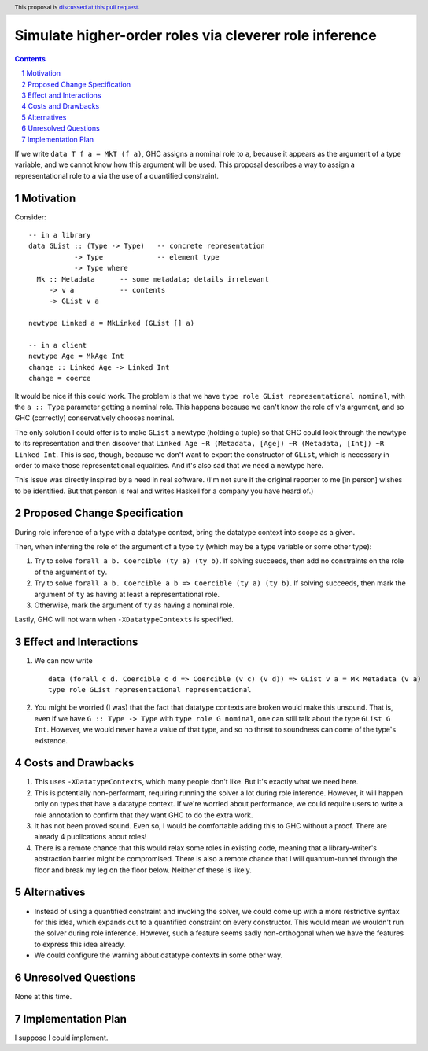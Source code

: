 Simulate higher-order roles via cleverer role inference
=======================================================

.. proposal-number:: Leave blank. This will be filled in when the proposal is
                     accepted.
.. ticket-url:: Leave blank. This will eventually be filled with the
                ticket URL which will track the progress of the
                implementation of the feature.
.. implemented:: Leave blank. This will be filled in with the first GHC version which
                 implements the described feature.
.. highlight:: haskell
.. header:: This proposal is `discussed at this pull request <https://github.com/ghc-proposals/ghc-proposals/pull/233>`_.
.. sectnum::
.. contents::

If we write ``data T f a = MkT (f a)``, GHC assigns a nominal role to ``a``, because it appears
as the argument of a type variable, and we cannot know how this argument will be used. This proposal
describes a way to assign a representational role to ``a`` via the use of a quantified constraint.

Motivation
----------
Consider::

  -- in a library
  data GList :: (Type -> Type)   -- concrete representation
             -> Type             -- element type
             -> Type where
    Mk :: Metadata      -- some metadata; details irrelevant
       -> v a           -- contents
       -> GList v a

  newtype Linked a = MkLinked (GList [] a)

  -- in a client
  newtype Age = MkAge Int
  change :: Linked Age -> Linked Int
  change = coerce

It would be nice if this could work. The problem is that we have ``type role
GList representational nominal``, with the ``a :: Type`` parameter getting a
nominal role. This happens because we can't know the role of ``v``\'s argument,
and so GHC (correctly) conservatively chooses nominal.

The only solution I could offer is to make ``GList`` a newtype (holding a tuple)
so that GHC could look through the newtype to its representation and then
discover that ``Linked Age ~R (Metadata, [Age]) ~R (Metadata, [Int]) ~R Linked
Int``. This is sad, though, because we don't want to export the constructor of
``GList``, which is necessary in order to make those representational
equalities. And it's also sad that we need a newtype here.

This issue was directly inspired by a need in real software. (I'm not sure if
the original reporter to me [in person] wishes to be identified. But that person
is real and writes Haskell for a company you have heard of.)

Proposed Change Specification
-----------------------------
During role inference of a type with a datatype context, bring the datatype context
into scope as a given.

Then, when inferring the role of the argument of a type ``ty`` (which may be a type
variable or some other type):

1. Try to solve ``forall a b. Coercible (ty a) (ty b)``. If solving succeeds, then
   add no constraints on the role of the argument of ``ty``.

2. Try to solve ``forall a b. Coercible a b => Coercible (ty a) (ty b)``. If solving
   succeeds, then mark the argument of ``ty`` as having at least a representational
   role.

3. Otherwise, mark the argument of ``ty`` as having a nominal role.

Lastly, GHC will not warn when ``-XDatatypeContexts`` is specified.
   
Effect and Interactions
-----------------------
1. We can now write ::

     data (forall c d. Coercible c d => Coercible (v c) (v d)) => GList v a = Mk Metadata (v a)
     type role GList representational representational

2. You might be worried (I was) that the fact that datatype contexts are broken would
   make this unsound. That is, even if we have ``G :: Type -> Type`` with ``type role G nominal``, one
   can still talk about the type ``GList G Int``. However, we would never have a value
   of that type, and so no threat to soundness can come of the type's existence.

Costs and Drawbacks
-------------------
1. This uses ``-XDatatypeContexts``, which many people don't like. But it's exactly what
   we need here.

2. This is potentially non-performant, requiring running the solver a lot during role inference.
   However, it will happen only on types that have a datatype context. If we're worried about
   performance, we could require users to write a role annotation to confirm that they want GHC
   to do the extra work.

3. It has not been proved sound. Even so, I would be comfortable adding this to GHC without a proof.
   There are already 4 publications about roles!

4. There is a remote chance that this would relax some roles in existing code, meaning that a library-writer's
   abstraction barrier might be compromised. There is also a remote chance that I will quantum-tunnel
   through the floor and break my leg on the floor below. Neither of these is likely.

Alternatives
------------
* Instead of using a quantified constraint and invoking the solver, we could come up with a more
  restrictive syntax for this idea, which expands out to a quantified constraint on every constructor.
  This would mean we wouldn't run the solver during role inference. However, such a feature seems
  sadly non-orthogonal when we have the features to express this idea already.

* We could configure the warning about datatype contexts in some other way.

Unresolved Questions
--------------------
None at this time.

Implementation Plan
-------------------
I suppose I could implement.
